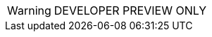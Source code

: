 // Change the following attributes.
:quickstart-project-name: quickstart-aerospike
:partner-product-name: Aerospike Database Enterprise Edition
// For the following attribute, if you have no short name, enter the same name as partner-product-name.
:partner-product-short-name: Aerospike Database
// If there's no partner, comment partner-company-name.
:partner-company-name: Aerospike, Inc
:doc-month: June
:doc-year: 2021
// Uncomment the following "contributor" attributes as appropriate. If the partner agrees to include names, enter contributor names for every line we use. If partner doesn't want to include names, delete all placeholder names and keep only "{partner-company-name}" and "AWS Quick Start team." 
:partner-contributors: Marek Counts, Sourabh Bhagat, {partner-company-name}
//:other-contributors: Akua Mansa, Trek10
//:aws-contributors: Janine Singh, AWS IoT Partner team
:quickstart-contributors: Andrew Gargan, AWS Quick Start team
// For deployment_time, use minutes if deployment takes an hour or less, 
// for example, 30 minutes or 60 minutes. 
// Use hours for deployment times greater than 60 minutes (rounded to a quarter hour),
// for example, 1.25 hours, 2 hours, 2.5 hours.
:deployment_time: 15 minutes
:default_deployment_region: us-east-2
:parameters_as_appendix:
// Uncomment the following two attributes if you are using an AWS Marketplace listing.
// Additional content will be generated automatically based on these attributes.
:marketplace_subscription:
:marketplace_listing_url: https://aws.amazon.com/marketplace/pp/prodview-ouzvxjdgfsa64
// Uncomment the following attribute to add a statement about AWS and our stance on compliance-related Quick Starts. 
// :compliance-statement: Deploying this Quick Start does not guarantee an organization’s compliance with any laws, certifications, policies, or other regulations.  
// Uncomment the following two attributes if you are deploying a CDK Quick Start. Make sure to comment out :parameters_as_appendix: also.
// :cdk_qs:
// :no_parameters:

WARNING: DEVELOPER PREVIEW ONLY
